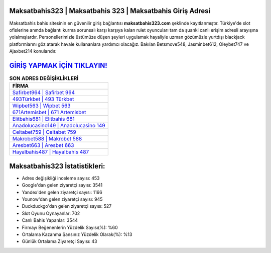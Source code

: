 ﻿Maksatbahis323 | Maksatbahis 323 | Maksatbahis Giriş Adresi
===================================

.. image:: images/maksatbahis-giris.jpg
   :width: 600
   
Maksatbahis bahis sitesinin en güvenilir giriş bağlantısı **maksatbahis323.com** şeklinde kayıtlanmıştır. Türkiye'de slot ofislerine anında bağlantı kurma sorunsalı karşı karşıya kalan rulet oyuncuları tam da şuanki canlı erişim adresli arayışına yolalmışlardır. Personellerimizle üstümüze düşen şeyleri uygulamak hayaliyle uzman gözümüzle yurtdışı blackjack platformlarını göz atarak havale kullananlara yardımcı olacağız. Bakılan Betsmove548, Jasminbet612, Oleybet747 ve Ajaxbet214 konularıdır.

`GİRİŞ YAPMAK İÇİN TIKLAYIN! <https://uclck.me/gonow>`_
==============

.. list-table:: **SON ADRES DEĞİŞİKLİKLERİ**
   :widths: 100
   :header-rows: 1

   * - FİRMA
   * - `Safirbet964 | Safirbet 964 <safirbet964-safirbet-964-safirbet-giris-adresi.html>`_
   * - `493Türkbet | 493 Türkbet <493turkbet-493-turkbet-turkbet-giris-adresi.html>`_
   * - `Wipbet563 | Wipbet 563 <wipbet563-wipbet-563-wipbet-giris-adresi.html>`_	 
   * - `671Artemisbet | 671 Artemisbet <671artemisbet-671-artemisbet-artemisbet-giris-adresi.html>`_	 
   * - `Elitbahis681 | Elitbahis 681 <elitbahis681-elitbahis-681-elitbahis-giris-adresi.html>`_ 
   * - `Anadolucasino149 | Anadolucasino 149 <anadolucasino149-anadolucasino-149-anadolucasino-giris-adresi.html>`_
   * - `Celtabet759 | Celtabet 759 <celtabet759-celtabet-759-celtabet-giris-adresi.html>`_	 
   * - `Makrobet588 | Makrobet 588 <makrobet588-makrobet-588-makrobet-giris-adresi.html>`_
   * - `Aresbet663 | Aresbet 663 <aresbet663-aresbet-663-aresbet-giris-adresi.html>`_
   * - `Hayalbahis487 | Hayalbahis 487 <hayalbahis487-hayalbahis-487-hayalbahis-giris-adresi.html>`_
	 
Maksatbahis323 İstatistikleri:
===================================	 
* Adres değişikliği inceleme sayısı: 453
* Google'dan gelen ziyaretçi sayısı: 3541
* Yandex'den gelen ziyaretçi sayısı: 1166
* Younow'dan gelen ziyaretçi sayısı: 945
* Duckduckgo'dan gelen ziyaretçi sayısı: 527
* Slot Oyunu Oynayanlar: 702
* Canlı Bahis Yapanlar: 3544
* Firmayı Beğenenlerin Yüzdelik Sayısı(%): %60
* Ortalama Kazanma Şansınız Yüzdelik Olarak(%): %13
* Günlük Ortalama Ziyaretçi Sayısı: 43
